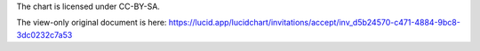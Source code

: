 The chart is licensed under CC-BY-SA.

The view-only original document is here: https://lucid.app/lucidchart/invitations/accept/inv_d5b24570-c471-4884-9bc8-3dc0232c7a53
